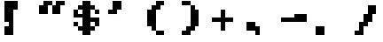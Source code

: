 SplineFontDB: 3.2
FontName: Untitled1
FullName: Untitled1
FamilyName: Untitled1
Weight: Regular
Copyright: Copyright (c) 2023, Riotmode
UComments: "2023-5-28: Created with FontForge (http://fontforge.org)"
Version: 001.000
ItalicAngle: 0
UnderlinePosition: -100
UnderlineWidth: 50
Ascent: 800
Descent: 200
InvalidEm: 0
LayerCount: 2
Layer: 0 0 "Back" 1
Layer: 1 0 "Fore" 0
XUID: [1021 802 951001844 25461]
StyleMap: 0x0000
FSType: 0
OS2Version: 0
OS2_WeightWidthSlopeOnly: 0
OS2_UseTypoMetrics: 1
CreationTime: 1685319999
ModificationTime: 1685378077
OS2TypoAscent: 0
OS2TypoAOffset: 1
OS2TypoDescent: 0
OS2TypoDOffset: 1
OS2TypoLinegap: 90
OS2WinAscent: 0
OS2WinAOffset: 1
OS2WinDescent: 0
OS2WinDOffset: 1
HheadAscent: 0
HheadAOffset: 1
HheadDescent: 0
HheadDOffset: 1
OS2Vendor: 'PfEd'
DEI: 91125
Encoding: ISO8859-1
UnicodeInterp: none
NameList: AGL For New Fonts
DisplaySize: -48
AntiAlias: 1
FitToEm: 0
WinInfo: 16 16 3
BeginChars: 256 81

StartChar: A
Encoding: 65 65 0
Width: 1000
Flags: H
LayerCount: 2
Back
Image2: image/png 120 0 800 125 125
M,6r;%14!\!!!!.8Ou6I!!!!)!!!!)#R18/!5oD^MZ<_W5=n7/<#?K_?m#FdOl^k67K14"T0L'k
b;$g9E7#L0?og#!+<-BcL:[Ih&>gCW)V>Ca,Y.pk$4Jj9lNXTpNk#q^_o/l#z8OZBBY!QNJ

EndImage2
Fore
Validated: 1
EndChar

StartChar: B
Encoding: 66 66 1
Width: 1000
Flags: H
LayerCount: 2
Back
Image2: image/png 119 0 800 125 125
M,6r;%14!\!!!!.8Ou6I!!!!)!!!!)#R18/!5oD^MZ<_W5"S..<#?K_?m#Fd61V\$,6*eUIK'-K
/.NHu.6ppeb[uI+_U&IO+PmHm8a+aAXahicVcdC/a:<iZJS5%PKG,4QB0`a&!!!!j78?7R6=>BF
EndImage2
Fore
Validated: 1
EndChar

StartChar: C
Encoding: 67 67 2
Width: 1000
Flags: H
LayerCount: 2
Back
Image2: image/png 110 0 800 125 125
M,6r;%14!\!!!!.8Ou6I!!!!)!!!!)#R18/!5oD^MZ<_W2+^2%<#?K_?m#Fd@Ih(D,6)(f&H2Fr
)mC:q2F1k.0H4:VZ2t^RO<n:NdM7;66ai/N0*%ZA%V;n<G@:IO!!#SZ:.26O@"J@Y
EndImage2
Fore
Validated: 1
EndChar

StartChar: D
Encoding: 68 68 3
Width: 1000
Flags: H
LayerCount: 2
Back
Image2: image/png 120 0 800 125 125
M,6r;%14!\!!!!.8Ou6I!!!!)!!!!)#R18/!5oD^MZ<_W5=n7/<#?K_?m#Fd61V\$,6)*:5(A"`
(5).F?jmSUP!i=ZQU;QWk+e:Df7Cj_W.5&K(ti#Y(l61H!jYT%r`K_EDX-5.z8OZBBY!QNJ

EndImage2
Fore
Validated: 1
EndChar

StartChar: E
Encoding: 69 69 4
Width: 1000
Flags: H
LayerCount: 2
Back
Image2: image/png 102 0 800 125 125
M,6r;%14!\!!!!.8Ou6I!!!!)!!!!)#R18/!5oD^MZ<_W/P/>r<#?K_?m#Fd61V\$,6*eUIK'-K
/.N;&Jk7'm_Sk@h\d<<^+Cd*-!<?o9'F;\I?crEL!!#SZ:.26O@"J@Y
EndImage2
Fore
Validated: 1
EndChar

StartChar: F
Encoding: 70 70 5
Width: 1000
Flags: H
LayerCount: 2
Back
Image2: image/png 116 0 800 125 125
M,6r;%14!\!!!!.8Ou6I!!!!)!!!!)#R18/!5oD^MZ<_W4%Vh+<#?K_?m#Fd61V\$,6-'@IK'-K
/B7mW!"$FD@:F0oRgCc?XB$I5KOP*Y(C#lF$FgBZ\tB*).shoaQYV&tz8OZBBY!QNJ
EndImage2
Fore
Validated: 1
EndChar

StartChar: G
Encoding: 71 71 6
Width: 1000
Flags: H
LayerCount: 2
Back
Image2: image/png 127 0 800 125 125
M,6r;%14!\!!!!.8Ou6I!!!!)!!!!)#R18/!5oD^MZ<_W7S-!6<#?K_?m#Fd@Ih(D,6)*<c_'+1
`L/uC+A$*0AAqqN(]lCdJ2Gm],X)Er"^(u],aaiF-GTbH28NRVX;dr8VAK<JYn];?2_KCV!!!!j
78?7R6=>BF
EndImage2
Fore
Validated: 1
EndChar

StartChar: H
Encoding: 72 72 7
Width: 1000
Flags: H
LayerCount: 2
Back
Image2: image/png 118 0 800 125 125
M,6r;%14!\!!!!.8Ou6I!!!!)!!!!)#R18/!5oD^MZ<_W4\8%-<#?K_?m#[Cnr!>M@@15/2A8aq
(CaF7q=>Op]F&&0a@=(c:ojYbKWYSL!D"$N3g`5B"Yc][1]U:B&!Y:OjY[#<!!#SZ:.26O@"J@Y
EndImage2
Fore
Validated: 1
EndChar

StartChar: I
Encoding: 73 73 8
Width: 1000
Flags: H
LayerCount: 2
Back
Image2: image/png 114 0 800 125 125
M,6r;%14!\!!!!.8Ou6I!!!!)!!!!)#R18/!5oD^MZ<_W3CuV)<#?K_?m#Fd61V\$,6-'@IK'-K
/B<?8!aQeia(>qt<g?4-";QG-!n2[9"c=Oe-")U=1]YQS%6SO^R)/h'!!#SZ:.26O@"J@Y
EndImage2
Fore
Validated: 1
EndChar

StartChar: J
Encoding: 74 74 9
Width: 1000
Flags: H
LayerCount: 2
Back
Image2: image/png 111 0 800 125 125
M,6r;%14!\!!!!.8Ou6I!!!!)!!!!)#R18/!5oD^MZ<_W2G$;&<#?K_?m#Fd61V\$,6*eUIK'-K
/.N;&6C&b87Q6/P'*qdX!\stLd4k<fR"4OLQi[8A=p[:!dMd9/!!!!j78?7R6=>BF
EndImage2
Fore
Validated: 1
EndChar

StartChar: K
Encoding: 75 75 10
Width: 1000
Flags: H
LayerCount: 2
Back
Image2: image/png 121 0 800 125 125
M,6r;%14!\!!!!.8Ou6I!!!!)!!!!)#R18/!5oD^MZ<_W5Y4@0<#?K_?m$6Snr!@#WC:DT_$"1'
Z6VsL6NKaIoB/&k+;tE6FJA(*.DRV<>nL0>9FtemN/uKlQm.pr!!g7Nlkp]WhZ*WV!(fUS7'8ja
JcGcN
EndImage2
Fore
Validated: 1
EndChar

StartChar: L
Encoding: 76 76 11
Width: 1000
Flags: H
LayerCount: 2
Back
Image2: image/png 96 0 800 125 125
M,6r;%14!\!!!!.8Ou6I!!!!)!!!!)#R18/!5oD^MZ<_W-V6]l<#?K_?m#[Cnr!>M@;K\HYR+bR
,MN?Q<a[=@G;+mUD!h9'5$nO4S.PD@z8OZBBY!QNJ
EndImage2
Fore
Validated: 1
EndChar

StartChar: M
Encoding: 77 77 12
Width: 1000
Flags: H
LayerCount: 2
Back
Image2: image/png 128 0 800 125 125
M,6r;%14!\!!!!.8Ou6I!!!!)!!!!)#R18/!5oD^MZ<_W7nH*7<#?L,N\M"D+:,p$S^%2Ld#A9D
DC?Z:OMmYo4(.b"(Q[2b0Cq08rX1smfh7F/#9Z[4:j-ga*D.B)b'lhe]p-Gt/$g#M^;;hXz8OZBB
Y!QNJ
EndImage2
Fore
Validated: 1
EndChar

StartChar: N
Encoding: 78 78 13
Width: 1000
Flags: H
LayerCount: 2
Back
Image2: image/png 105 0 800 125 125
M,6r;%14!\!!!!.8Ou6I!!!!)!!!!)#R18/!5oD^MZ<_W0M+Yu<#?K_?m$6Snr!>M@@2?XRgCDA
U-F-V_[)HVM5)JL#pRht;LiX<17t3S!(9Qgm_Gg-+92BA!(fUS7'8jaJcGcN
EndImage2
Fore
Validated: 1
EndChar

StartChar: O
Encoding: 79 79 14
Width: 1000
Flags: H
LayerCount: 2
Back
Image2: image/png 113 0 800 125 125
M,6r;%14!\!!!!.8Ou6I!!!!)!!!!)#R18/!5oD^MZ<_W3(ZM(<#?K_?m#XBnr!>M@B=c_''P4?
crGSpr.Yed$pt'$,`%GS!+l\G+qt4%&m3iN%Kn3^!1>,A7%rj-`;fl<!(fUS7'8jaJcGcN
EndImage2
Fore
Validated: 1
EndChar

StartChar: P
Encoding: 80 80 15
Width: 1000
Flags: H
LayerCount: 2
Back
Image2: image/png 114 0 800 125 125
M,6r;%14!\!!!!.8Ou6I!!!!)!!!!)#R18/!5oD^MZ<_W3CuV)<#?K_?m#Fd61V\$,6)*:5(A"`
(5).n1pR0n2Fru;73r]ZkuOGr!k/6eDO<c#!gisK%02Zi%)$;-^<lo\!!#SZ:.26O@"J@Y
EndImage2
Fore
Validated: 1
EndChar

StartChar: Q
Encoding: 81 81 16
Width: 1000
Flags: H
LayerCount: 2
Back
Image2: image/png 121 0 800 125 125
M,6r;%14!\!!!!.8Ou6I!!!!)!!!!)#R18/!5oD^MZ<_W5Y4@0<#?K_?m$6Snr!>M@<D1$+9?S@
c_'*F`Sl]:'d0hK$CKbOE%k*&T^)gH_<M5d"O%lo'4;ej#nS$Y!6-;uO='^0^&S-5!(fUS7'8ja
JcGcN
EndImage2
Fore
Validated: 1
EndChar

StartChar: R
Encoding: 82 82 17
Width: 1000
Flags: H
LayerCount: 2
Back
Image2: image/png 112 0 800 125 125
M,6r;%14!\!!!!.8Ou6I!!!!)!!!!)#R18/!5oD^MZ<_W2b?D'<#?K_?m#Fd61V\$,6*eUIK'-K
/.NI`<WHSRo9nO:E%jhh!nh7SJJ_GGFT[BaJ]7Zi$i^kVK3b#Pz8OZBBY!QNJ
EndImage2
Fore
Validated: 1
EndChar

StartChar: S
Encoding: 83 83 18
Width: 1000
Flags: H
LayerCount: 2
Back
Image2: image/png 121 0 800 125 125
M,6r;%14!\!!!!.8Ou6I!!!!)!!!!)#R18/!5oD^MZ<_W5Y4@0<#?K_?m#Fd@Ih(D,6)(f&H2Fr
)n6jiZ6Y6cbQhq#&3quXD@Efp']Y;i_bEL!N)^El!=Q1>a:^1H!5lG_ajO(RGQ7^D!(fUS7'8ja
JcGcN
EndImage2
Fore
Validated: 1
EndChar

StartChar: T
Encoding: 84 84 19
Width: 1000
Flags: H
LayerCount: 2
Back
Image2: image/png 109 0 800 125 125
M,6r;%14!\!!!!.8Ou6I!!!!)!!!!)#R18/!5oD^MZ<_W1eC)$<#?K_?m#Fd61V\$,6)Y^@mZLV
r:pe(",o^8K<rs"6SSVE$Ah';!d*Hg"q`Zm!:,mV3J/="4TGH^!(fUS7'8jaJcGcN
EndImage2
Fore
Validated: 1
EndChar

StartChar: U
Encoding: 85 85 20
Width: 1000
Flags: H
LayerCount: 2
Back
Image2: image/png 111 0 800 125 125
M,6r;%14!\!!!!.8Ou6I!!!!)!!!!)#R18/!5oD^MZ<_W2G$;&<#?K_?m#[Cnr!>M@@15/4qgU$
(CaI8q=>OpCl7-XYXsGbLf],n87^3-p0pr#EYe]]i!dCDf#@[i!!!!j78?7R6=>BF
EndImage2
Fore
Validated: 1
EndChar

StartChar: V
Encoding: 86 86 21
Width: 1000
Flags: H
LayerCount: 2
Back
Image2: image/png 109 0 800 125 125
M,6r;%14!\!!!!.8Ou6I!!!!)!!!!)#R18/!5oD^MZ<_W1eC)$<#?K_?m#[Cnr!>M@@15/4qgU$
(CaF7q=>Op]F&&0aO\/FLpI/Y)OE;u-D4QF!9ne<_.9Ma2#mUV!(fUS7'8jaJcGcN
EndImage2
Fore
Validated: 1
EndChar

StartChar: W
Encoding: 87 87 22
Width: 1000
Flags: H
LayerCount: 2
Back
Image2: image/png 117 0 800 125 125
M,6r;%14!\!!!!.8Ou6I!!!!)!!!!)#R18/!5oD^MZ<_W4@qq,<#?K_?m#[Cnr!>M@@15/4qgVO
+H:1=826'a@00+(Ag2s2ADJ@dM?7nU(^`M0T0L)!"OSn'!/O/TF)o/.L]@DT!(fUS7'8jaJcGcN
EndImage2
Fore
Validated: 1
EndChar

StartChar: X
Encoding: 88 88 23
Width: 1000
Flags: H
LayerCount: 2
Back
Image2: image/png 109 0 800 125 125
M,6r;%14!\!!!!.8Ou6I!!!!)!!!!)#R18/!5oD^MZ<_W1eC)$<#?K_?m#[Cnr!>M@@15/4qgVO
+H<H1fea+s3$iR4!-SH<fB:Iu(h#nN`!AC:!2<!s,;D2ZO8o7\!(fUS7'8jaJcGcN
EndImage2
Fore
Validated: 1
EndChar

StartChar: Y
Encoding: 89 89 24
Width: 1000
Flags: H
LayerCount: 2
Back
Image2: image/png 112 0 800 125 125
M,6r;%14!\!!!!.8Ou6I!!!!)!!!!)#R18/!5oD^MZ<_W2b?D'<#?K_?m#[Cnr!>M@@15/4qgU$
(CaF7q=>OpO9/rkY\HE])QNpUVP(F"Rh[=YYSdfK"lTo1E!"6Sz8OZBBY!QNJ
EndImage2
Fore
Validated: 1
EndChar

StartChar: Z
Encoding: 90 90 25
Width: 1000
Flags: H
LayerCount: 2
Back
Image2: image/png 113 0 800 125 125
M,6r;%14!\!!!!.8Ou6I!!!!)!!!!)#R18/!5oD^MZ<_W3(ZM(<#?K_?m#Fd61V\$,6-'@IK'-K
/B<Dp!>@j:_dHt1%BbL<8['.qFb88eHk]'p9>Klt!3lP8(6:s(z!(fUS7'8jaJcGcN
EndImage2
Fore
Validated: 1
EndChar

StartChar: a
Encoding: 97 97 26
Width: 1000
Flags: H
LayerCount: 2
Back
Image2: image/png 124 0 800 125 125
M,6r;%14!\!!!!.8Ou6I!!!!)!!!!)#R18/!5oD^MZ<_W6V0[3<#?K_@%\2f_@5Aa(&8AMKBUXR
hn\=j5a(=<@!mVWTIuTSbTr9!/0GEr!bO!B&!CE(&OZY]/f4e,J=-H=F<hT@@cLo4z8OZBB
Y!QNJ
EndImage2
Fore
Validated: 1
EndChar

StartChar: b
Encoding: 98 98 27
Width: 1000
Flags: H
LayerCount: 2
Back
Image2: image/png 114 0 800 125 125
M,6r;%14!\!!!!.8Ou6I!!!!)!!!!)#R18/!5oD^MZ<_W3CuV)<#?K_?m#[Cnr!>M@;K\HYR+cp
iR/05a9X!:'n$#Y"tU7I!s<';+>u!ITGq";R0"$(d/_7W$q2\Xe%Pe^!!#SZ:.26O@"J@Y
EndImage2
Fore
Validated: 1
EndChar

StartChar: c
Encoding: 99 99 28
Width: 1000
Flags: H
LayerCount: 2
Back
Image2: image/png 120 0 800 125 125
M,6r;%14!\!!!!.8Ou6I!!!!)!!!!)#R18/!5oD^MZ<_W5=n7/<#?K_@%\2f+re>@/+Oe%s8;[%
=H3\7!0W!A_Sk@hZ;.nPPQ<]D>lr$d:]N6[fgN=pOTe%^@I=-r7_fOrSl+9uz8OZBBY!QNJ

EndImage2
Fore
Validated: 1
EndChar

StartChar: d
Encoding: 100 100 29
Width: 1000
Flags: H
LayerCount: 2
Back
Image2: image/png 112 0 800 125 125
M,6r;%14!\!!!!.8Ou6I!!!!)!!!!)#R18/!5oD^MZ<_W2b?D'<#?K_?m$3Rnr!>M@@05*(kZK?
=Z8kb$VVqZ"ABe/,>05e6';B,^^)_'=m+toDrBUT.Zb#TIT(L,z8OZBBY!QNJ
EndImage2
Fore
Validated: 1
EndChar

StartChar: e
Encoding: 101 101 30
Width: 1000
Flags: H
LayerCount: 2
Back
Image2: image/png 115 0 800 125 125
M,6r;%14!\!!!!.8Ou6I!!!!)!!!!)#R18/!5oD^MZ<_W3_;_*<#?K_@%\2f_@5Aa(&8AMJ,]?M
/e/XaQ:,>;,["Ndcm<)Z?lGX_'=(5l6?L1c`un"t3t_PF&J#[j;+%Me!!!!j78?7R6=>BF
EndImage2
Fore
Validated: 1
EndChar

StartChar: f
Encoding: 102 102 31
Width: 1000
Flags: H
LayerCount: 2
Back
Image2: image/png 116 0 800 125 125
M,6r;%14!\!!!!.8Ou6I!!!!)!!!!)#R18/!5oD^MZ<_W4%Vh+<#?K_@%\2f+re>@/+Oe%s8;[%
=H3\7!0W!A_Sf8aADP<>?t7P0O\Gm]JLl>Q)hj8h$;;'4Zh+hds7DF\z8OZBBY!QNJ
EndImage2
Fore
Validated: 1
EndChar

StartChar: g
Encoding: 103 103 32
Width: 1000
Flags: H
LayerCount: 2
Back
Image2: image/png 113 0 800 125 125
M,6r;%14!\!!!!.8Ou6I!!!!)!!!!)#R18/!5oD^MZ<_W3(ZM(<#?K_@%\2f_@5Aa(&8AMJ,]?M
/e/XaQ3=ITq+NJJ\7iBLaLXWo0s!Z!!Eh-X'9I>=!-h?P\g`78)ZTj<!(fUS7'8jaJcGcN
EndImage2
Fore
Validated: 1
EndChar

StartChar: h
Encoding: 104 104 33
Width: 1000
Flags: H
LayerCount: 2
Back
Image2: image/png 111 0 800 125 125
M,6r;%14!\!!!!.8Ou6I!!!!)!!!!)#R18/!5oD^MZ<_W2G$;&<#?K_?m#[Cnr!>M@;K\HYR+cp
iR/05LggE\X3`/S9n]#*q=>OpOHIVI(fl.iciF-o`=6g#]r'6Y!!!!j78?7R6=>BF
EndImage2
Fore
Validated: 1
EndChar

StartChar: i
Encoding: 105 105 34
Width: 1000
Flags: H
LayerCount: 2
Back
Image2: image/png 101 0 800 125 125
M,6r;%14!\!!!!.8Ou6I!!!!)!!!!)#R18/!5oD^MZ<_W/4i5q<#?K_?m#XBnr!>m76RYSOD\k]
0VKu6_o&>jU`=1P/kNPS49dSA!"TD?kj"hZJH,ZM!(fUS7'8jaJcGcN
EndImage2
Fore
Validated: 1
EndChar

StartChar: j
Encoding: 106 106 35
Width: 1000
Flags: H
LayerCount: 2
Back
Image2: image/png 111 0 800 125 125
M,6r;%14!\!!!!.8Ou6I!!!!)!!!!)#R18/!5oD^MZ<_W2G$;&<#?K_@%\2f_@5Aa(&8AMJ,]?M
0$],E&13,t,F\auKUVrT5c;F*Yj"PWa8f+k9d'Lf-OZ!T2'%/H!!!!j78?7R6=>BF
EndImage2
Fore
Validated: 1
EndChar

StartChar: k
Encoding: 107 107 36
Width: 1000
Flags: H
LayerCount: 2
Back
Image2: image/png 105 0 800 125 125
M,6r;%14!\!!!!.8Ou6I!!!!)!!!!)#R18/!5oD^MZ<_W0M+Yu<#?K_@%[kbjV@S%_KZNB.6ptY
KMC(]cYjXT`6i^:<<*Yb=bWRM>rT&5!-ri$nd]n9-3+#G!(fUS7'8jaJcGcN
EndImage2
Fore
Validated: 1
EndChar

StartChar: l
Encoding: 108 108 37
Width: 1000
Flags: H
LayerCount: 2
Back
Image2: image/png 93 0 800 125 125
M,6r;%14!\!!!!.8Ou6I!!!!)!!!!)#R18/!5oD^MZ<_W,Y:Bi<#?K_@%\FrjV@S%_WV1ZTaTf?
P@XfM($MN&-pVtY!-EMi]e5@e5l^lb!(fUS7'8jaJcGcN
EndImage2
Fore
Validated: 1
EndChar

StartChar: m
Encoding: 109 109 38
Width: 1000
Flags: H
LayerCount: 2
Back
Image2: image/png 117 0 800 125 125
M,6r;%14!\!!!!.8Ou6I!!!!)!!!!)#R18/!5oD^MZ<_W4@qq,<#?K_@%\2fJdgT!(&8@rkk!sr
N%dGOblj5\d4e-/+&9^!ctNn%i&[M>$j@c#OVM:Q5aDPX!Cmn9OjLiUY5eP&!(fUS7'8jaJcGcN
EndImage2
Fore
Validated: 1
EndChar

StartChar: n
Encoding: 110 110 39
Width: 1000
Flags: H
LayerCount: 2
Back
Image2: image/png 108 0 800 125 125
M,6r;%14!\!!!!.8Ou6I!!!!)!!!!)#R18/!5oD^MZ<_W1J'u#<#?K_@%[kbjV@S%_B?aXfl4i;
JhTVIKl@4J"CR+T:fLl^?r[3U%8r6e!O=uk<$DbEA+;c;z8OZBBY!QNJ
EndImage2
Fore
Validated: 1
EndChar

StartChar: o
Encoding: 111 111 40
Width: 1000
Flags: H
LayerCount: 2
Back
Image2: image/png 103 0 800 125 125
M,6r;%14!\!!!!.8Ou6I!!!!)!!!!)#R18/!5oD^MZ<_W/kJGs<#?K_@%]12jV@S%_H:Z/8Y@SC
6<F-]o,C/00c":0bS4SB'K3Pm+@uPg":RVkG.&Rp!!!!j78?7R6=>BF
EndImage2
Fore
Validated: 1
EndChar

StartChar: p
Encoding: 112 112 41
Width: 1000
Flags: H
LayerCount: 2
Back
Image2: image/png 114 0 800 125 125
M,6r;%14!\!!!!.8Ou6I!!!!)!!!!)#R18/!5oD^MZ<_W3CuV)<#?K_@%\2fJdgT!(&<o,d-&_n
^u?Ik-<q0;ENfLT*A@d:NFDt#<A6jL)OD_,#q.j-)ut_.$jnKkogJi\!!#SZ:.26O@"J@Y
EndImage2
Fore
Validated: 1
EndChar

StartChar: q
Encoding: 113 113 42
Width: 1000
Flags: H
LayerCount: 2
Back
Image2: image/png 118 0 800 125 125
M,6r;%14!\!!!!.8Ou6I!!!!)!!!!)#R18/!5oD^MZ<_W4\8%-<#?K_@%\2f_@5Aa(&8AMJ,]?M
0$XS4"A'dF_A%T8YQC0l2FVS[E*34j%&]4&JcnrPJ>kk9"98qN&N3kN.AQqD!!#SZ:.26O@"J@Y
EndImage2
Fore
Validated: 1
EndChar

StartChar: r
Encoding: 114 114 43
Width: 1000
Flags: H
LayerCount: 2
Back
Image2: image/png 117 0 800 125 125
M,6r;%14!\!!!!.8Ou6I!!!!)!!!!)#R18/!5oD^MZ<_W4@qq,<#?K_@%\FrjV@S%_H78#8RPK8
KN/8?+<u[O1BGGnr:pe(%)`>N\-XhqFDKeA5cS7M5\q8;!)uW(l,*Q#EW?(>!(fUS7'8jaJcGcN
EndImage2
Fore
Validated: 1
EndChar

StartChar: t
Encoding: 116 116 44
Width: 1000
Flags: H
LayerCount: 2
Back
Image2: image/png 107 0 800 125 125
M,6r;%14!\!!!!.8Ou6I!!!!)!!!!)#R18/!5oD^MZ<_W1.al"<#?K_@%]"-jV@TPDBL/p!1Upi
cYpU>-lT<=A3s.EK`bD,9fGU+>QGVb?m,O1aTmkE%^QB?!!!!j78?7R6=>BF
EndImage2
Fore
Validated: 1
EndChar

StartChar: s
Encoding: 115 115 45
Width: 1000
Flags: H
LayerCount: 2
Back
Image2: image/png 116 0 800 125 125
M,6r;%14!\!!!!.8Ou6I!!!!)!!!!)#R18/!5oD^MZ<_W4%Vh+<#?K_@%\2f_@5Aa(&8AMKBUXR
hgjgU5TFl;O;J>?VZ<b40]Q#(JT3rP+e-OSP!Be5.>6(KefbLf"*pk3z8OZBBY!QNJ
EndImage2
Fore
Validated: 1
EndChar

StartChar: u
Encoding: 117 117 46
Width: 1000
Flags: H
LayerCount: 2
Back
Image2: image/png 105 0 800 125 125
M,6r;%14!\!!!!.8Ou6I!!!!)!!!!)#R18/!5oD^MZ<_W0M+Yu<#?K_@%[kbjV@S%_D&lhq+NJ.
>VoR!kKe&`nLD=##neV!"cC^K%Y\$n!8ucCOa]0.WW3#!!(fUS7'8jaJcGcN
EndImage2
Fore
Validated: 1
EndChar

StartChar: v
Encoding: 118 118 47
Width: 1000
Flags: H
LayerCount: 2
Back
Image2: image/png 100 0 800 125 125
M,6r;%14!\!!!!.8Ou6I!!!!)!!!!)#R18/!5oD^MZ<_W.nN,p<#?K_@%[kbjV@S%1C1ogjtjh!
#gtD40H-g>GS<>'d-V'p&MsLg"P3oGAD2&>z8OZBBY!QNJ
EndImage2
Fore
Validated: 1
EndChar

StartChar: w
Encoding: 119 119 48
Width: 1000
Flags: H
LayerCount: 2
Back
Image2: image/png 111 0 800 125 125
M,6r;%14!\!!!!.8Ou6I!!!!)!!!!)#R18/!5oD^MZ<_W2G$;&<#?K_@%[kbjV@S%_T7JJpe8b\
f[sR8T0L)!KLs%&_Y=7.^o7uX!m"m\'9K<u.09K6Z4:EOLW)da!!!!j78?7R6=>BF
EndImage2
Fore
Validated: 1
EndChar

StartChar: x
Encoding: 120 120 49
Width: 1000
Flags: H
LayerCount: 2
Back
Image2: image/png 110 0 800 125 125
M,6r;%14!\!!!!.8Ou6I!!!!)!!!!)#R18/!5oD^MZ<_W2+^2%<#?K_@%[kbjV@S%_D&mSq-\2Q
6"Iqg9c/aq&kjt`5oQ()?kZpkIfB8"&S;YL$ik32'2E&JgRS<E!!#SZ:.26O@"J@Y
EndImage2
Fore
Validated: 1
EndChar

StartChar: y
Encoding: 121 121 50
Width: 1000
Flags: H
LayerCount: 2
Back
Image2: image/png 112 0 800 125 125
M,6r;%14!\!!!!.8Ou6I!!!!)!!!!)#R18/!5oD^MZ<_W2b?D'<#?K_@%[kbjV@S%_D&lhq+NJ.
U1foCa<k;.7$e$\JM)b[M\3mY)%Df)r:pe(*5i'^9YqA69#Nl*z8OZBBY!QNJ
EndImage2
Fore
Validated: 1
EndChar

StartChar: z
Encoding: 122 122 51
Width: 1000
Flags: H
LayerCount: 2
Back
Image2: image/png 117 0 800 125 125
M,6r;%14!\!!!!.8Ou6I!!!!)!!!!)#R18/!5oD^MZ<_W4@qq,<#?K_@%\2fJdgT!(&<o.d-&_n
^iE+&$'5-\&1.UU_$[D<+=dN"6.TGM$EGGX65F+,O<n;o!$T#hOabX^b5_MB!(fUS7'8jaJcGcN
EndImage2
Fore
Validated: 1
EndChar

StartChar: zero
Encoding: 48 48 52
Width: 1000
Flags: H
LayerCount: 2
Back
Image2: image/png 124 0 800 125 125
M,6r;%14!\!!!!.8Ou6I!!!!)!!!!)#R18/!5oD^MZ<_W6V0[3<#?K_?m#Fd@Ih(D,6)*<c_'+1
`PH$)OruY<T*_A&6mG@?`).5!"OW3a/&8#$U]IUuRr4<)gpP3M+BnpJpS/CbRCU3<z8OZBB
Y!QNJ
EndImage2
Fore
Validated: 1
EndChar

StartChar: one
Encoding: 49 49 53
Width: 1000
Flags: H
LayerCount: 2
Back
Image2: image/png 118 0 800 125 125
M,6r;%14!\!!!!.8Ou6I!!!!)!!!!)#R18/!5oD^MZ<_W4\8%-<#?K_?m#Fd@Ih(D,6)*<c_'+1
`L/uCaHA5G=D<j`FN%W$Yc<Eb&lcXJ;M]3AZADu@i_fdI%06:+%)I"PO(J@l!!#SZ:.26O@"J@Y
EndImage2
Fore
Validated: 1
EndChar

StartChar: two
Encoding: 50 50 54
Width: 1000
Flags: H
LayerCount: 2
Back
Image2: image/png 119 0 800 125 125
M,6r;%14!\!!!!.8Ou6I!!!!)!!!!)#R18/!5oD^MZ<_W5"S..<#?K_?m#Fd@Ih(D,6)(f&H2Fr
)n6ji8.o&+17nkU(K#!Zh'a1\8q9kagCN>^`)pEe^]\%m(_$Hg+VH&5b'LSu!!!!j78?7R6=>BF
EndImage2
Fore
Validated: 1
EndChar

StartChar: three
Encoding: 51 51 55
Width: 1000
Flags: H
LayerCount: 2
Back
Image2: image/png 120 0 800 125 125
M,6r;%14!\!!!!.8Ou6I!!!!)!!!!)#R18/!5oD^MZ<_W5=n7/<#?K_?m#Fd@Ih(D,6)(f&H2Fr
)n6ji\g3(B'4\mUNGK#bc%=/pks?0'b/UXe=TD_4fVR5ZLA:lNC`a?\]6aV=z8OZBBY!QNJ

EndImage2
Fore
Validated: 1
EndChar

StartChar: four
Encoding: 52 52 56
Width: 1000
Flags: H
LayerCount: 2
Back
Image2: image/png 114 0 800 125 125
M,6r;%14!\!!!!.8Ou6I!!!!)!!!!)#R18/!5oD^MZ<_W3CuV)<#?K_?m$6Snr!@#W<KP8HmY4'
/fLekVAbpJS0iX_r.YfZJH]0m5*OpiO<"T>`+]BK#6:1[$QCb*Y.=T5!!#SZ:.26O@"J@Y
EndImage2
Fore
Validated: 1
EndChar

StartChar: five
Encoding: 53 53 57
Width: 1000
Flags: H
LayerCount: 2
Back
Image2: image/png 124 0 800 125 125
M,6r;%14!\!!!!.8Ou6I!!!!)!!!!)#R18/!5oD^MZ<_W6V0[3<#?K_?m#Fd61V\$,6+pIqu$7!
,7@0H`.>0J1ggU)<!$dh\q#sbVBY8U\-Zas'1`>GJI/!J"EJJX!bOOpm<9<2jp+aGz8OZBB
Y!QNJ
EndImage2
Fore
Validated: 1
EndChar

StartChar: six
Encoding: 54 54 58
Width: 1000
Flags: H
LayerCount: 2
Back
Image2: image/png 125 0 800 125 125
M,6r;%14!\!!!!.8Ou6I!!!!)!!!!)#R18/!5oD^MZ<_W6qKd4<#?K_?m#Fd@Ih(D,6)(f&H2Fr
)n6ji8.o&+17n_Q(Q=?T)f,qgD@GPk!m!jJp`LIXQlm)\'(/Y.CQR?P!*W#3(`_nRjT#8\!(fUS
7'8jaJcGcN
EndImage2
Fore
Validated: 1
EndChar

StartChar: seven
Encoding: 55 55 59
Width: 1000
Flags: H
LayerCount: 2
Back
Image2: image/png 110 0 800 125 125
M,6r;%14!\!!!!.8Ou6I!!!!)!!!!)#R18/!5oD^MZ<_W2+^2%<#?K_?m#Fd61V\$,6+pIqu$7!
,87?c8-"=*`NZXfR0ZheZ6\37\9,S&@!)lS&-*@4%Us]gnfRo4!!#SZ:.26O@"J@Y
EndImage2
Fore
Validated: 1
EndChar

StartChar: eight
Encoding: 56 56 60
Width: 1000
Flags: H
LayerCount: 2
Back
Image2: image/png 116 0 800 125 125
M,6r;%14!\!!!!.8Ou6I!!!!)!!!!)#R18/!5oD^MZ<_W4%Vh+<#?K_?m#Fd61V\$,6-'@IK'-K
/-cpq.6pr;j"mCp7-DIIJa%\6^p!ke!MY^Y,i8rj8K_dK_c%3a+,`0?z8OZBBY!QNJ
EndImage2
Fore
Validated: 1
EndChar

StartChar: nine
Encoding: 57 57 61
Width: 1000
Flags: H
LayerCount: 2
Back
Image2: image/png 120 0 800 125 125
M,6r;%14!\!!!!.8Ou6I!!!!)!!!!)#R18/!5oD^MZ<_W5=n7/<#?K_?m#Fd@Ih(D,6)*<c_'+1
`PH"+8Rr"GCaPN%>Vt4aA6g=s(tKh!J?0U*$=l_i-4C(!-@seL,_HQkWb`Osz8OZBBY!QNJ

EndImage2
Fore
Validated: 1
EndChar

StartChar: exclam
Encoding: 33 33 62
Width: 1000
Flags: H
LayerCount: 2
Back
Image2: image/png 118 0 800 125 125
M,6r;%14!\!!!!.8Ou6I!!!!)!!!!)#R18/!5oD^MZ<_W4\8%-<#?K_A,l[;?BP71)?`6RI_uG"
5tE>5%Q65&!d*6@%4DPhRXe*5>R];ZE'YTKC]uF_O@"P:!!&Y8#s/:iG2<3!!!#SZ:.26O@"J@Y
EndImage2
Fore
SplineSet
500 800 m 29
 500 550 l 25
 375 550 l 25
 375 -200 l 25
 125 -200 l 25
 125 50 l 25
 250 50 l 25
 250 175 l 25
 125 175 l 25
 125 800 l 25
 500 800 l 29
EndSplineSet
EndChar

StartChar: question
Encoding: 63 63 63
Width: 1000
Flags: H
LayerCount: 2
Back
Image2: image/png 121 0 800 125 125
M,6r;%14!\!!!!.8Ou6I!!!!)!!!!)#R18/!5oD^MZ<_W5Y4@0<#?K_A:O_f?BP7A2MhA1q$eR=
&!B=]JBVYXX+E*g'r&l++R=\P@[I.Z^e(;*JRS\l,fgZ6"k\b;!.Hg9T>:!7aoDDA!(fUS7'8ja
JcGcN
EndImage2
Fore
Validated: 1
EndChar

StartChar: quotedbl
Encoding: 34 34 64
Width: 1000
Flags: H
LayerCount: 2
Back
Image2: image/png 90 0 800 125 125
M,6r;%14!\!!!!.8Ou6I!!!!)!!!!)#R18/!5oD^MZ<_W+\>'f<#?K_@"8;b?BP71%,rJ;_:$C+
aD?q`'3N4M-NJ7-$#;7`)g22]!!#SZ:.26O@"J@Y
EndImage2
Fore
SplineSet
625 800 m 29
 875 800 l 25
 875 675 l 25
 750 675 l 25
 750 425 l 25
 500 425 l 25
 500 675 l 25
 625 675 l 25
 625 800 l 29
500 800 m 25
 250 800 l 25
 250 675 l 25
 125 675 l 25
 125 425 l 25
 375 425 l 25
 375 675 l 25
 500 675 l 25
 500 800 l 25
EndSplineSet
EndChar

StartChar: quotesingle
Encoding: 39 39 65
Width: 1000
Flags: H
LayerCount: 2
Back
Image2: image/png 89 0 800 125 125
M,6r;%14!\!!!!.8Ou6I!!!!)!!!!)#R18/!5oD^MZ<_W+A"se<#?K_@"8;b?BP71%-,6=-5Zh<
NCu3:9nQ"M!"*0<\!/XGirB&Z!(fUS7'8jaJcGcN
EndImage2
Fore
SplineSet
500 800 m 29
 250 800 l 25
 250 550 l 25
 125 550 l 25
 125 425 l 25
 375 425 l 25
 375 550 l 25
 500 550 l 25
 500 800 l 29
EndSplineSet
EndChar

StartChar: period
Encoding: 46 46 66
Width: 1000
Flags: H
LayerCount: 2
Back
Image2: image/png 82 0 800 125 125
M,6r;%14!\!!!!.8Ou6I!!!!)!!!!)#R18/!5oD^MZ<_W)+d4^<#?K_?l1ePQWN64#\3H;'/i-e
0`Zp'!aTR<b5hSC!!#SZ:.26O@"J@Y
EndImage2
Fore
SplineSet
375 -200 m 29
 125 -200 l 25
 125 50 l 25
 375 50 l 25
 375 -200 l 29
EndSplineSet
EndChar

StartChar: comma
Encoding: 44 44 67
Width: 1000
Flags: H
LayerCount: 2
Back
Image2: image/png 87 0 800 125 125
M,6r;%14!\!!!!.8Ou6I!!!!)!!!!)#R18/!5oD^MZ<_W*_Aac<#?K_?l1ADQWN64#\.p/'=&`5
7;t-:'EA+X!!Kd!AMT_T!!!!j78?7R6=>BF
EndImage2
Fore
SplineSet
375 -75 m 29
 375 -200 l 25
 500 -200 l 25
 500 50 l 25
 375 50 l 25
 375 175 l 25
 125 175 l 25
 125 -75 l 25
 375 -75 l 29
EndSplineSet
EndChar

StartChar: semicolon
Encoding: 59 59 68
Width: 1000
Flags: H
LayerCount: 2
Back
Image2: image/png 92 0 800 125 125
M,6r;%14!\!!!!.8Ou6I!!!!)!!!!)#R18/!5oD^MZ<_W,=t9h<#?K_?m#[Cnr!>M@;K\HYR/`C
N+b0.E[]^;fG";c/HuFnItJ$Mz8OZBBY!QNJ
EndImage2
Fore
Validated: 1
EndChar

StartChar: colon
Encoding: 58 58 69
Width: 1000
Flags: H
LayerCount: 2
Back
Image2: image/png 85 0 800 125 125
M,6r;%14!\!!!!.8Ou6I!!!!)!!!!)#R18/!5oD^MZ<_W*(`Oa<#?K_?m#[Cnr!>M@;K\HYR/`C
N4*U(!8WA4\PcqSmf3=f!(fUS7'8jaJcGcN
EndImage2
Fore
Validated: 1
EndChar

StartChar: equal
Encoding: 61 61 70
Width: 1000
Flags: H
LayerCount: 2
Back
Image2: image/png 109 0 800 125 125
M,6r;%14!\!!!!.8Ou6I!!!!)!!!!)#R18/!5oD^MZ<_W1eC)$<#?K_?m#FdOl^k67K+P'5C\."
a8uu>QU"S>O:AW"RgC4t6+Z#m^o*!]20]i9!!2?o29C/TOT5@]!(fUS7'8jaJcGcN
EndImage2
Fore
Validated: 1
EndChar

StartChar: hyphen
Encoding: 45 45 71
Width: 1000
Flags: H
LayerCount: 2
Back
Image2: image/png 91 0 800 125 125
M,6r;%14!\!!!!.8Ou6I!!!!)!!!!)#R18/!5oD^MZ<_W,"Y0g<#?K_@%]Mf7(7`6=6)S>m.9C!
N%?(]Z62i(N\gaM(^2_\M-Ffs!!!!j78?7R6=>BF
EndImage2
Fore
SplineSet
500 425 m 29
 875 425 l 25
 875 175 l 25
 125 175 l 25
 125 300 l 25
 500 300 l 25
 500 425 l 29
EndSplineSet
EndChar

StartChar: slash
Encoding: 47 47 72
Width: 1000
Flags: HO
LayerCount: 2
Back
Image2: image/png 99 0 800 125 125
M,6r;%14!\!!!!.8Ou6I!!!!)!!!!)#R18/!5oD^MZ<_W.S3#o<#?K_?m#^Dnr!>M@?=eBOps\-
9tCYp\hU:A3=K$lmRV/W+GBeg%gd0)\f"-@!!!!j78?7R6=>BF
EndImage2
Fore
SplineSet
500 -200 m 29
 500 50 l 25
 625 50 l 25
 625 175 l 25
 750 175 l 25
 750 425 l 25
 875 425 l 25
 875 675 l 25
 625 675 l 25
 625 425 l 25
 500 425 l 25
 500 175 l 25
 375 175 l 25
 375 -75 l 25
 250 -75 l 25
 250 -200 l 25
 500 -200 l 29
EndSplineSet
EndChar

StartChar: parenleft
Encoding: 40 40 73
Width: 1000
Flags: HW
LayerCount: 2
Back
Image2: image/png 99 0 800 125 125
M,6r;%14!\!!!!.8Ou6I!!!!)!!!!)#R18/!5oD^MZ<_W.S3#o<#?K_?pFh,]H[AA(ekja,tjC-
X&2E>PUf!SN.D#-l]G2@qZHm[`<r,@=TUbe!!!!j78?7R6=>BF
EndImage2
Fore
SplineSet
500 -200 m 29
 500 -75 l 29
 375 -75 l 29
 375 50 l 29
 250 50 l 29
 250 550 l 29
 375 550 l 29
 375 675 l 29
 500 675 l 29
 500 800 l 29
 750 800 l 29
 750 675 l 29
 625 675 l 29
 625 550 l 29
 500 550 l 29
 500 -75 l 29
 750 -75 l 29
 750 -200 l 29
 500 -200 l 29
EndSplineSet
EndChar

StartChar: parenright
Encoding: 41 41 74
Width: 1000
Flags: H
LayerCount: 2
Back
Image2: image/png 100 0 800 125 125
M,6r;%14!\!!!!.8Ou6I!!!!)!!!!)#R18/!5oD^MZ<_W.nN,p<#?K_@"8;b?BP71%--BDd1nBE
;i.R]Wrcg+PUf!WN<-4YE(L*2[]^!WPXNITz8OZBBY!QNJ
EndImage2
Fore
SplineSet
500 800 m 29
 500 675 l 25
 625 675 l 25
 625 550 l 25
 750 550 l 25
 750 50 l 25
 625 50 l 25
 625 -75 l 25
 500 -75 l 25
 500 -200 l 25
 250 -200 l 25
 250 -75 l 25
 375 -75 l 25
 375 50 l 25
 500 50 l 25
 500 675 l 25
 250 675 l 25
 250 800 l 25
 500 800 l 29
EndSplineSet
EndChar

StartChar: underscore
Encoding: 95 95 75
Width: 1000
Flags: H
LayerCount: 2
Back
Image2: image/png 91 0 800 125 125
M,6r;%14!\!!!!.8Ou6I!!!!)!!!!)#R18/!5oD^MZ<_W,"Y0g<#?K_?l0B(&`",5]H[Aa@\5m"
@:TCYO9K'U0H'r'U]iQDN/a2)!!!!j78?7R6=>BF
EndImage2
Fore
Validated: 1
EndChar

StartChar: plus
Encoding: 43 43 76
Width: 1000
Flags: H
LayerCount: 2
Back
Image2: image/png 101 0 800 125 125
M,6r;%14!\!!!!.8Ou6I!!!!)!!!!)#R18/!5oD^MZ<_W/4i5q<#?K_@%]"-jV@TPDBKV(!'6_a
,_/VPkKe(^E[Vj1.3rR1M@%op!;S\\@*p4;"TSN&!(fUS7'8jaJcGcN
EndImage2
Fore
SplineSet
750 175 m 29
 750 300 l 25
 500 300 l 25
 500 550 l 25
 375 550 l 25
 375 300 l 25
 125 300 l 25
 125 175 l 25
 375 175 l 25
 375 -75 l 25
 500 -75 l 25
 500 175 l 25
 750 175 l 29
EndSplineSet
EndChar

StartChar: dollar
Encoding: 36 36 77
Width: 1000
Flags: H
LayerCount: 2
Back
Image2: image/png 126 0 800 125 125
M,6r;%14!\!!!!.8Ou6I!!!!)!!!!)#R18/!5oD^MZ<_W77fm5<#?K_?pFe+]H[AA(eKO7&]R,'
q#'ps>`Jh3M/35e%'0fUJXM7o)ds.O(7RW;O=k>^0[nr,i)9bW$oSDt+TUj+*H.i]+,U$u!!#SZ
:.26O@"J@Y
EndImage2
Fore
SplineSet
250 175 m 29
 250 50 l 25
 125 50 l 25
 125 175 l 25
 250 175 l 29
625 800 m 25
 625 675 l 25
 750 675 l 25
 750 550 l 25
 625 550 l 25
 625 300 l 25
 875 300 l 25
 875 50 l 25
 750 50 l 25
 750 175 l 25
 625 175 l 25
 625 50 l 25
 750 50 l 25
 750 -75 l 25
 625 -75 l 25
 625 -200 l 25
 375 -200 l 25
 375 -75 l 25
 250 -75 l 25
 250 50 l 25
 375 50 l 25
 375 300 l 25
 125 300 l 25
 125 550 l 25
 250 550 l 25
 250 425 l 25
 375 425 l 25
 375 550 l 25
 250 550 l 25
 250 675 l 25
 375 675 l 25
 375 800 l 25
 625 800 l 25
875 550 m 25
 875 425 l 25
 750 425 l 25
 750 550 l 25
 875 550 l 25
EndSplineSet
EndChar

StartChar: less
Encoding: 60 60 78
Width: 1000
Flags: H
LayerCount: 2
Back
Image2: image/png 113 0 800 125 125
M,6r;%14!\!!!!.8Ou6I!!!!)!!!!)#R18/!5oD^MZ<_W3(ZM(<#?K_?m$3Rnr!>M@@04o(^!nP
-3gBqFhoAc)7UA8U+:ic5C\+aQ=GLQJ7t;mZ5>kc!#"E)(+\3Sci=%G!(fUS7'8jaJcGcN
EndImage2
Fore
Validated: 1
EndChar

StartChar: greater
Encoding: 62 62 79
Width: 1000
Flags: H
LayerCount: 2
Back
Image2: image/png 109 0 800 125 125
M,6r;%14!\!!!!.8Ou6I!!!!)!!!!)#R18/!5oD^MZ<_W1eC)$<#?K_?m$6Snr!>M@<D09kQ9BN
Tr>e=&l(lS0H"u-5C\+aQ=GIpJC-%W(nVo[!8K4<(:?D>9`P.n!(fUS7'8jaJcGcN
EndImage2
Fore
Validated: 1
EndChar

StartChar: at
Encoding: 64 64 80
Width: 1000
Flags: H
LayerCount: 2
Back
Image2: image/png 127 0 800 125 125
M,6r;%14!\!!!!.8Ou6I!!!!)!!!!)#R18/!5oD^MZ<_W7S-!6<#?K_?m#Fd@Ih(D,6)(f&H2Fr
)n6ji\g3(B'4V%t@&dXea<iXX3&$%?`@u9I(^!091BB%f9*-@KG:>F=+R9%*a;Z(:F]]jg!!!!j
78?7R6=>BF
EndImage2
Fore
Validated: 1
EndChar
EndChars
EndSplineFont
